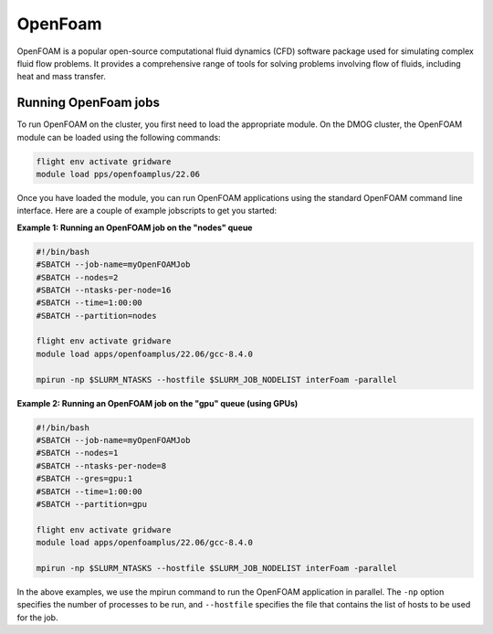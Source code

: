 OpenFoam
========

OpenFOAM is a popular open-source computational fluid dynamics (CFD) software 
package used for simulating complex fluid flow problems. It provides a 
comprehensive range of tools for solving problems involving flow of fluids, 
including heat and mass transfer.

Running OpenFoam jobs
---------------------

To run OpenFOAM on the cluster, you first need to load the appropriate module. 
On the DMOG cluster, the OpenFOAM module can be loaded using the following commands:

.. code-block:: bash

   flight env activate gridware
   module load pps/openfoamplus/22.06
   
Once you have loaded the module, you can run OpenFOAM applications using the 
standard OpenFOAM command line interface. Here are a couple of example 
jobscripts to get you started:

**Example 1: Running an OpenFOAM job on the "nodes" queue**

.. code-block:: bash

   #!/bin/bash
   #SBATCH --job-name=myOpenFOAMJob
   #SBATCH --nodes=2
   #SBATCH --ntasks-per-node=16
   #SBATCH --time=1:00:00
   #SBATCH --partition=nodes
   
   flight env activate gridware
   module load apps/openfoamplus/22.06/gcc-8.4.0
   
   mpirun -np $SLURM_NTASKS --hostfile $SLURM_JOB_NODELIST interFoam -parallel

**Example 2: Running an OpenFOAM job on the "gpu" queue (using GPUs)**

.. code-block:: bash

   #!/bin/bash
   #SBATCH --job-name=myOpenFOAMJob
   #SBATCH --nodes=1
   #SBATCH --ntasks-per-node=8
   #SBATCH --gres=gpu:1
   #SBATCH --time=1:00:00
   #SBATCH --partition=gpu
   
   flight env activate gridware
   module load apps/openfoamplus/22.06/gcc-8.4.0
   
   mpirun -np $SLURM_NTASKS --hostfile $SLURM_JOB_NODELIST interFoam -parallel

In the above examples, we use the mpirun command to run the OpenFOAM application in 
parallel. The ``-np`` option specifies the number of processes to be run, and ``--hostfile`` 
specifies the file that contains the list of hosts to be used for the job.
